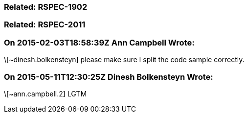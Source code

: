 === Related: RSPEC-1902

=== Related: RSPEC-2011

=== On 2015-02-03T18:58:39Z Ann Campbell Wrote:
\[~dinesh.bolkensteyn] please make sure I split the code sample correctly.

=== On 2015-05-11T12:30:25Z Dinesh Bolkensteyn Wrote:
\[~ann.campbell.2] LGTM

